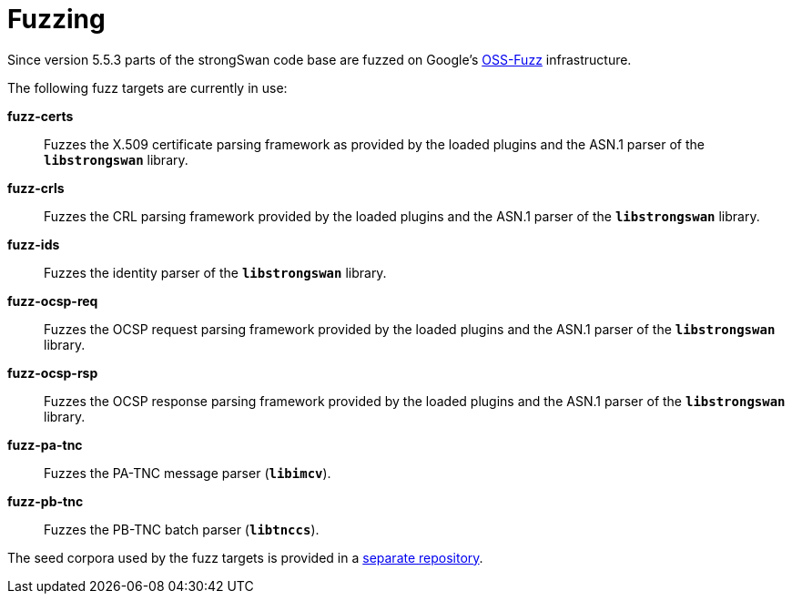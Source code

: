 = Fuzzing

:OSSFUZZ: https://github.com/google/oss-fuzz
:CORPORA: https://github.com/strongswan/fuzzing-corpora

Since version 5.5.3 parts of the strongSwan code base are fuzzed on Google's
{OSSFUZZ}[OSS-Fuzz] infrastructure.

The following fuzz targets are currently in use:

 *fuzz-certs*::
  Fuzzes the X.509 certificate parsing framework as provided by the loaded
  plugins and the ASN.1 parser of the `*libstrongswan*` library.

 *fuzz-crls*::
  Fuzzes the CRL parsing framework provided by the loaded plugins and the ASN.1
  parser of the `*libstrongswan*` library.

 *fuzz-ids*::
  Fuzzes the identity parser of the `*libstrongswan*` library.

 *fuzz-ocsp-req*::
  Fuzzes the OCSP request parsing framework provided by the loaded plugins
  and the ASN.1 parser of the `*libstrongswan*` library.

 *fuzz-ocsp-rsp*::
  Fuzzes the OCSP response parsing framework provided by the loaded plugins
  and the ASN.1 parser of the `*libstrongswan*` library.

 *fuzz-pa-tnc*::
  Fuzzes the PA-TNC message parser (`*libimcv*`).

 *fuzz-pb-tnc*:: Fuzzes the PB-TNC batch parser (`*libtnccs*`).

The seed corpora used by the fuzz targets is provided in a
{CORPORA}[separate repository].
